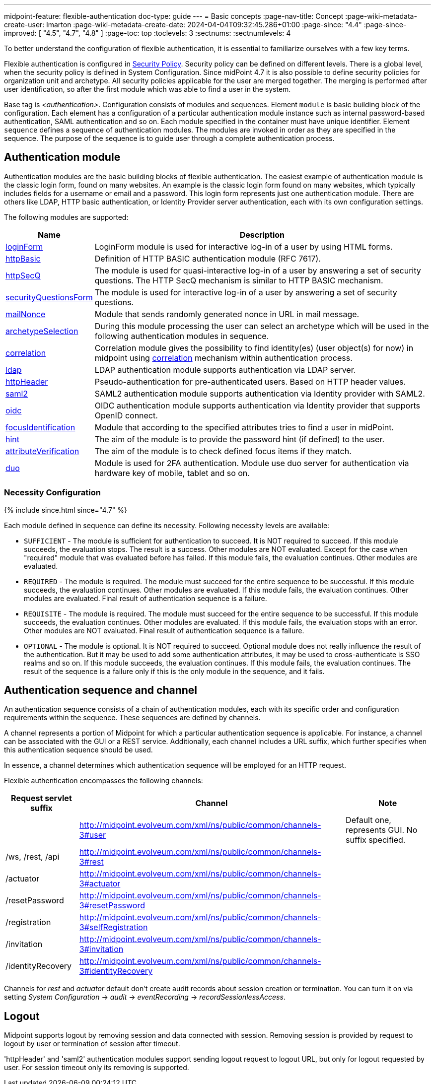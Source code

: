 ---
midpoint-feature: flexible-authentication
doc-type: guide
---
= Basic concepts
:page-nav-title: Concept
:page-wiki-metadata-create-user: lmarton
:page-wiki-metadata-create-date: 2024-04-04T09:32:45.286+01:00
:page-since: "4.4"
:page-since-improved: [ "4.5", "4.7", "4.8" ]
:page-toc: top
:toclevels: 3
:sectnums:
:sectnumlevels: 4

To better understand the configuration of flexible authentication, it is essential to familiarize ourselves with a few key terms.

Flexible authentication is configured in xref:/midpoint/reference/security/security-policy[Security Policy]. Security policy can be defined on different levels.
There is a global level, when the security policy is defined in System Configuration.
Since midPoint 4.7 it is also possible to define security policies for organization unit and archetype.
All security policies applicable for the user are merged together.
The merging is performed after user identification, so after the first module which was able to find a user in the system.

Base tag is _<authentication>_.  Configuration consists of modules and sequences.
Element `module` is basic building block of the configuration.
Each element has a configuration of a particular authentication module instance such as internal password-based authentication, SAML authentication and so on.
Each module specified in the container must have unique identifier.
Element `sequence` defines a sequence of authentication modules.
The modules are invoked in order as they are specified in the sequence.
The purpose of the sequence is to guide user through a complete authentication process.


== Authentication module

Authentication modules are the basic building blocks of flexible authentication.
The easiest example of authentication module is the classic login form, found on many websites.
An example is the classic login form found on many websites, which typically includes fields for a username or email and a password.
This login form represents just one authentication module.
There are others like LDAP, HTTP basic authentication, or Identity Provider server authentication, each with its own configuration settings.

The following modules are supported:

[%autowidth]
|===
| Name | Description

| xref:/midpoint/reference/security/authentication/flexible-authentication/modules/loginForm[loginForm]
| LoginForm module is used for interactive log-in of a user by using HTML forms.

| xref:/midpoint/reference/security/authentication/flexible-authentication/modules/httpBasic[httpBasic]
| Definition of HTTP BASIC authentication module (RFC 7617).

| xref:/midpoint/reference/security/authentication/flexible-authentication/modules/httpSecQ[httpSecQ]
| The module is used for quasi-interactive log-in of a user by answering a set of security questions. The HTTP SecQ mechanism is similar to HTTP BASIC mechanism.

| xref:/midpoint/reference/security/authentication/flexible-authentication/modules/securityQuestionsForm[securityQuestionsForm]
| The module is used for interactive log-in of a user by answering a set of security questions.

| xref:/midpoint/reference/security/authentication/flexible-authentication/modules/mailNonce[mailNonce]
| Module that sends randomly generated nonce in URL in mail message.

| xref:/midpoint/reference/security/authentication/flexible-authentication/modules/archetypeSelection[archetypeSelection]
| During this module processing the user can select an archetype which will be used in the following authentication modules in sequence.

| xref:/midpoint/reference/security/authentication/flexible-authentication/modules/correlation[correlation]
| Correlation module gives the possibility to find identity(es) (user object(s) for now) in midpoint using xref:/midpoint/reference/correlation/index.adoc[correlation] mechanism within authentication process.

| xref:/midpoint/reference/security/authentication/flexible-authentication/modules/ldap[ldap]
| LDAP authentication module supports authentication via LDAP server.

| xref:/midpoint/reference/security/authentication/flexible-authentication/modules/httpHeader[httpHeader]
| Pseudo-authentication for pre-authenticated users. Based on HTTP header values.

| xref:/midpoint/reference/security/authentication/flexible-authentication/modules/saml2[saml2]
| SAML2 authentication module supports authentication via Identity provider with SAML2.

| xref:/midpoint/reference/security/authentication/flexible-authentication/modules/oidc[oidc]
| OIDC authentication module supports authentication via Identity provider that supports OpenID connect.

| xref:/midpoint/reference/security/authentication/flexible-authentication/modules/focusIdentification[focusIdentification]
| Module that according to the specified attributes tries to find a user in midPoint.

| xref:/midpoint/reference/security/authentication/flexible-authentication/modules/hint[hint]
| The aim of the module is to provide the password hint (if defined) to the user.

| xref:/midpoint/reference/security/authentication/flexible-authentication/modules/attributeVerification[attributeVerification]
| The aim of the module is to check defined focus items if they match.

| xref:/midpoint/reference/security/authentication/flexible-authentication/modules/duo[duo]
| Module is used for 2FA authentication. Module use duo server for authentication via hardware key of mobile, tablet and so on.

|===

=== Necessity Configuration

++++
{% include since.html since="4.7" %}
++++

Each module defined in sequence can define its necessity. Following necessity levels are available:

* `SUFFICIENT` - The module is sufficient for authentication to succeed.
It is NOT required to succeed.
If this module succeeds, the evaluation stops.
The result is a success. Other modules are NOT evaluated.
Except for the case when "required" module that was evaluated before has failed.
If this module fails, the evaluation continues.
Other modules are evaluated.
* `REQUIRED` - The module is required.
The module must succeed for the entire sequence to be successful.
If this module succeeds, the evaluation continues.
Other modules are evaluated.
If this module fails, the evaluation continues.
Other modules are evaluated.
Final result of authentication sequence is a failure.
* `REQUISITE` - The module is required.
The module must succeed for the entire sequence to be successful.
If this module succeeds, the evaluation continues.
Other modules are evaluated.
If this module fails, the evaluation stops with an error.
Other modules are NOT evaluated.
Final result of authentication sequence is a failure.
* `OPTIONAL` - The module is optional.
It is NOT required to succeed.
Optional module does not really influence the result of the authentication.
But it may be used to add some authentication attributes, it may be used to  cross-authenticate is SSO realms and so on.
If this module succeeds, the evaluation continues.
If this module fails, the evaluation continues.
The result of the sequence is a failure only if this is the only module in the sequence, and it fails.



== Authentication sequence and channel

An authentication sequence consists of a chain of authentication modules, each with its specific order and configuration requirements within the sequence. These sequences are defined by channels.

A channel represents a portion of Midpoint for which a particular authentication sequence is applicable. For instance, a channel can be associated with the GUI or a REST service. Additionally, each channel includes a URL suffix, which further specifies when this authentication sequence should be used.

In essence, a channel determines which authentication sequence will be employed for an HTTP request.

Flexible authentication encompasses the following channels:

[%autowidth]
|===
| Request servlet suffix | Channel | Note

|
| http://midpoint.evolveum.com/xml/ns/public/common/channels-3#user
| Default one, represents GUI.
No suffix specified.


| /ws, /rest, /api
| http://midpoint.evolveum.com/xml/ns/public/common/channels-3#rest
|


| /actuator
| http://midpoint.evolveum.com/xml/ns/public/common/channels-3#actuator
|


| /resetPassword
| http://midpoint.evolveum.com/xml/ns/public/common/channels-3#resetPassword
|


| /registration
| http://midpoint.evolveum.com/xml/ns/public/common/channels-3#selfRegistration
|

| /invitation
| http://midpoint.evolveum.com/xml/ns/public/common/channels-3#invitation
|

| /identityRecovery
| http://midpoint.evolveum.com/xml/ns/public/common/channels-3#identityRecovery
|


|===

Channels for _rest_ and _actuator_ default don't create audit records about session creation or termination.
You can turn it on via setting _System Configuration_ ->  _audit_ -> _eventRecording_ -> _recordSessionlessAccess_.

== Logout

Midpoint supports logout by removing session and data connected with session. Removing session is provided by request to logout by user or termination of session after timeout.

'httpHeader' and 'saml2' authentication modules support sending logout request to logout URL, but only for logout requested by user. For session timeout only its removing is supported.

